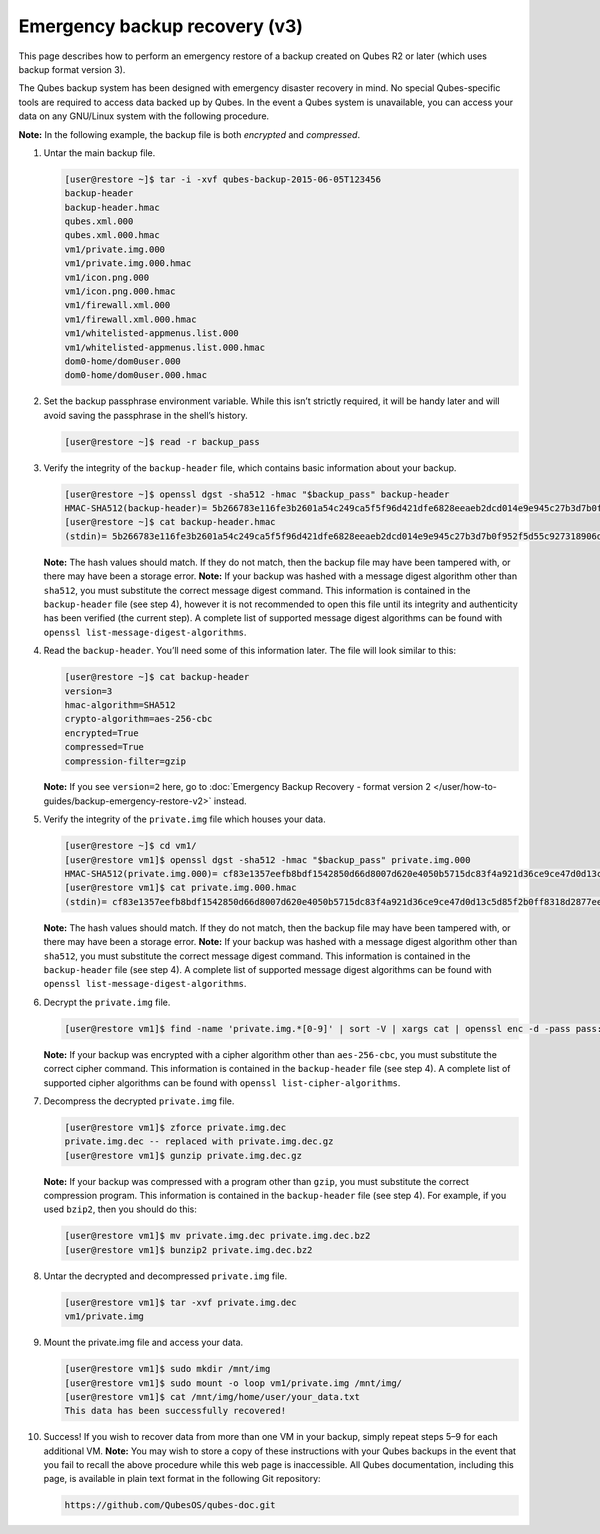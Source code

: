 ==============================
Emergency backup recovery (v3)
==============================


This page describes how to perform an emergency restore of a backup
created on Qubes R2 or later (which uses backup format version 3).

The Qubes backup system has been designed with emergency disaster
recovery in mind. No special Qubes-specific tools are required to access
data backed up by Qubes. In the event a Qubes system is unavailable, you
can access your data on any GNU/Linux system with the following
procedure.

**Note:** In the following example, the backup file is both *encrypted*
and *compressed*.

1. Untar the main backup file.

   .. code:: bash

         [user@restore ~]$ tar -i -xvf qubes-backup-2015-06-05T123456
         backup-header
         backup-header.hmac
         qubes.xml.000
         qubes.xml.000.hmac
         vm1/private.img.000
         vm1/private.img.000.hmac
         vm1/icon.png.000
         vm1/icon.png.000.hmac
         vm1/firewall.xml.000
         vm1/firewall.xml.000.hmac
         vm1/whitelisted-appmenus.list.000
         vm1/whitelisted-appmenus.list.000.hmac
         dom0-home/dom0user.000
         dom0-home/dom0user.000.hmac



2. Set the backup passphrase environment variable. While this isn’t
   strictly required, it will be handy later and will avoid saving the
   passphrase in the shell’s history.

   .. code:: bash

         [user@restore ~]$ read -r backup_pass



3. Verify the integrity of the ``backup-header`` file, which contains
   basic information about your backup.

   .. code:: bash

         [user@restore ~]$ openssl dgst -sha512 -hmac "$backup_pass" backup-header
         HMAC-SHA512(backup-header)= 5b266783e116fe3b2601a54c249ca5f5f96d421dfe6828eeaeb2dcd014e9e945c27b3d7b0f952f5d55c927318906d9c360f387b0e1f069bb8195e96543e2969c
         [user@restore ~]$ cat backup-header.hmac
         (stdin)= 5b266783e116fe3b2601a54c249ca5f5f96d421dfe6828eeaeb2dcd014e9e945c27b3d7b0f952f5d55c927318906d9c360f387b0e1f069bb8195e96543e2969c


   **Note:** The hash values should match. If they do not match, then
   the backup file may have been tampered with, or there may have been
   a storage error.
   **Note:** If your backup was hashed with a message digest algorithm
   other than ``sha512``, you must substitute the correct message
   digest command. This information is contained in the
   ``backup-header`` file (see step 4), however it is not recommended
   to open this file until its integrity and authenticity has been
   verified (the current step). A complete list of supported message
   digest algorithms can be found with
   ``openssl list-message-digest-algorithms``.

4. Read the ``backup-header``. You’ll need some of this information
   later. The file will look similar to this:

   .. code:: bash

         [user@restore ~]$ cat backup-header
         version=3
         hmac-algorithm=SHA512
         crypto-algorithm=aes-256-cbc
         encrypted=True
         compressed=True
         compression-filter=gzip


   **Note:** If you see ``version=2`` here, go to :doc:`Emergency Backup Recovery - format version 2 </user/how-to-guides/backup-emergency-restore-v2>`
   instead.

5. Verify the integrity of the ``private.img`` file which houses your
   data.

   .. code:: bash

         [user@restore ~]$ cd vm1/
         [user@restore vm1]$ openssl dgst -sha512 -hmac "$backup_pass" private.img.000
         HMAC-SHA512(private.img.000)= cf83e1357eefb8bdf1542850d66d8007d620e4050b5715dc83f4a921d36ce9ce47d0d13c5d85f2b0ff8318d2877eec2f63b931bd47417a81a538327af927da3e
         [user@restore vm1]$ cat private.img.000.hmac
         (stdin)= cf83e1357eefb8bdf1542850d66d8007d620e4050b5715dc83f4a921d36ce9ce47d0d13c5d85f2b0ff8318d2877eec2f63b931bd47417a81a538327af927da3e


   **Note:** The hash values should match. If they do not match, then
   the backup file may have been tampered with, or there may have been
   a storage error.
   **Note:** If your backup was hashed with a message digest algorithm
   other than ``sha512``, you must substitute the correct message
   digest command. This information is contained in the
   ``backup-header`` file (see step 4). A complete list of supported
   message digest algorithms can be found with
   ``openssl list-message-digest-algorithms``.

6. Decrypt the ``private.img`` file.

   .. code:: bash

         [user@restore vm1]$ find -name 'private.img.*[0-9]' | sort -V | xargs cat | openssl enc -d -pass pass:"$backup_pass" -aes-256-cbc -out private.img.dec


   **Note:** If your backup was encrypted with a cipher algorithm other
   than ``aes-256-cbc``, you must substitute the correct cipher
   command. This information is contained in the ``backup-header`` file
   (see step 4). A complete list of supported cipher algorithms can be
   found with ``openssl list-cipher-algorithms``.

7. Decompress the decrypted ``private.img`` file.

   .. code:: bash

         [user@restore vm1]$ zforce private.img.dec
         private.img.dec -- replaced with private.img.dec.gz
         [user@restore vm1]$ gunzip private.img.dec.gz


   **Note:** If your backup was compressed with a program other than
   ``gzip``, you must substitute the correct compression program. This
   information is contained in the ``backup-header`` file (see step 4).
   For example, if you used ``bzip2``, then you should do this:

   .. code:: bash

         [user@restore vm1]$ mv private.img.dec private.img.dec.bz2
         [user@restore vm1]$ bunzip2 private.img.dec.bz2



8. Untar the decrypted and decompressed ``private.img`` file.

   .. code:: bash

         [user@restore vm1]$ tar -xvf private.img.dec
         vm1/private.img



9. Mount the private.img file and access your data.

   .. code:: bash

         [user@restore vm1]$ sudo mkdir /mnt/img
         [user@restore vm1]$ sudo mount -o loop vm1/private.img /mnt/img/
         [user@restore vm1]$ cat /mnt/img/home/user/your_data.txt
         This data has been successfully recovered!



10. Success! If you wish to recover data from more than one VM in your
    backup, simply repeat steps 5–9 for each additional VM.
    **Note:** You may wish to store a copy of these instructions with
    your Qubes backups in the event that you fail to recall the above
    procedure while this web page is inaccessible. All Qubes
    documentation, including this page, is available in plain text
    format in the following Git repository:

    .. code:: bash

          https://github.com/QubesOS/qubes-doc.git




